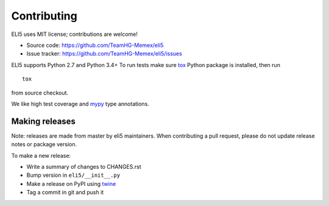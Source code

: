 Contributing
============

ELI5 uses MIT license; contributions are welcome!

* Source code: https://github.com/TeamHG-Memex/eli5
* Issue tracker: https://github.com/TeamHG-Memex/eli5/issues

ELI5 supports Python 2.7 and Python 3.4+
To run tests make sure tox_ Python package is installed, then run

::

    tox

from source checkout.

We like high test coverage and mypy_ type annotations.

Making releases
---------------

Note: releases are made from master by eli5 maintainers.
When contributing a pull request, please do not update release notes
or package version.

To make a new release:

* Write a summary of changes to CHANGES.rst
* Bump version in ``eli5/__init__.py``
* Make a release on PyPI using twine_
* Tag a commit in git and push it

.. _tox: https://tox.readthedocs.io/en/latest/
.. _mypy: https://github.com/python/mypy
.. _twine: https://pypi.org/project/twine/
